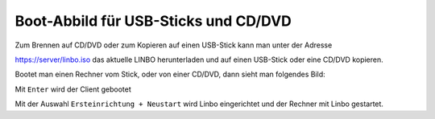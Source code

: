 =====================================
Boot-Abbild für USB-Sticks und CD/DVD
=====================================

Zum Brennen auf CD/DVD oder zum Kopieren auf einen USB-Stick kann man unter der Adresse

https://server/linbo.iso
das aktuelle LINBO herunterladen und auf einen USB-Stick oder eine CD/DVD kopieren.

Bootet man einen Rechner vom Stick, oder von einer CD/DVD, dann sieht man folgendes Bild:

.. image:: media/linbo_screen1.png

Mit ``Enter`` wird der Client gebootet
 
.. image:: media/linbo_screen2.png

Mit der Auswahl ``Ersteinrichtung + Neustart`` wird Linbo eingerichtet und der Rechner mit Linbo gestartet.



